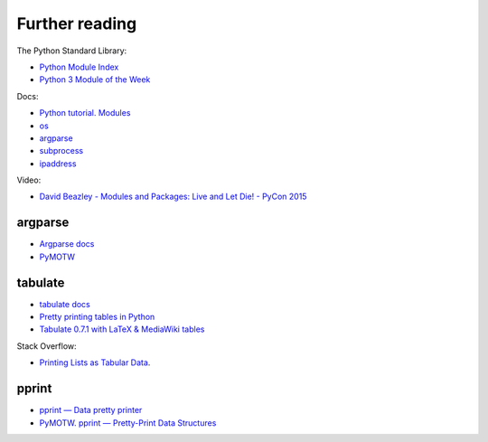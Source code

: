 Further reading
------------------------

The Python Standard Library:

-  `Python Module Index <https://docs.python.org/3/py-modindex.html>`__
-  `Python 3 Module of the Week <https://pymotw.com/3/>`__

Docs:

-  `Python tutorial.
   Modules <https://docs.python.org/3/tutorial/modules.html>`__
-  `os <https://docs.python.org/3/library/os.html>`__
-  `argparse <https://docs.python.org/3/library/argparse.html>`__
-  `subprocess <https://docs.python.org/3/library/subprocess.html>`__
-  `ipaddress <https://docs.python.org/3/library/ipaddress.html>`__

Video:

-  `David Beazley - Modules and Packages: Live and Let Die! - PyCon
   2015 <https://www.youtube.com/watch?v=0oTh1CXRaQ0>`__

argparse
~~~~~~~~

-  `Argparse docs <https://docs.python.org/3/library/argparse.html>`__
-  `PyMOTW <https://pymotw.com/3/argparse/>`__

tabulate
~~~~~~~~

-  `tabulate docs <https://bitbucket.org/astanin/python-tabulate>`__
- `Pretty printing tables in Python <https://txt.arboreus.com/2013/03/13/pretty-print-tables-in-python.html>`__
- `Tabulate 0.7.1 with LaTeX & MediaWiki tables <https://txt.arboreus.com/2013/12/12/tabulate-0-7-1-with-latex-tables-named-tuples-etc.html>`__

Stack Overflow:

- `Printing Lists as Tabular Data <https://stackoverflow.com/questions/9535954/printing-lists-as-tabular-data>`__.

pprint
~~~~~~

-  `pprint — Data pretty
   printer <https://docs.python.org/3/library/pprint.html>`__
-  `PyMOTW. pprint — Pretty-Print Data
   Structures <https://pymotw.com/3/pprint/>`__

